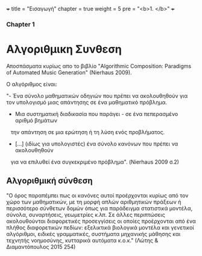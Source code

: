 +++
title = "Εισαγωγή"
chapter = true
weight = 5
pre = "<b>1. </b>"
+++

*** Chapter 1


* Αλγοριθμικη Συνθεση

Αποσπάσματα κυρίως απο το βιβλίο "Algorithmic Composition: Paradigms of
Automated Music Generation" (Nierhaus 2009).

Ο αλγόριθμος είναι:

"- Ένα σύνολο μαθηματικών οδηγιών που πρέπει να ακολουθηθούν για τον υπολογισμό μιας απάντησης σε ένα μαθηματικό
πρόβλημα.
- Μια συστηματική διαδικασία που παράγει - σε ένα πεπερασμένο αριθμό βημάτων
   την απάντηση σε μια ερώτηση ή τη λύση ενός προβλήματος.
- [...] (ιδίως για υπολογιστές) ένα σύνολο κανόνων που πρέπει να ακολουθηθούν
   για να επιλυθεί ένα συγκεκριμένο πρόβλημα". (Nierhaus 2009 σ.2)

** Αλγοριθμική σύνθεση

"Ο όρος παραπέμπει πως οι κανόνες αυτοί προέρχονται κυρίως από τον χώρο
των μαθηματικών, με τη μορφή απλών αριθμητικών πράξεων ή περισσότερο
σύνθετων δομών όπως για παράδειγμα στατιστικά μοντέλα, σύνολα,
συναρτήσεις, γεωμετρίες κ.λπ. Σε άλλες περιπτώσεις ακολουθούνται
διαφορετικές προσεγγίσεις οι οποίες προέρχονται από ένα πλήθος
διαφορετικών πεδίων: εξελικτικά βιολογικά μοντέλα και γενετικοί
αλγόριθμοι, ειδικές γραμματικές, συστήματα μηχανικής μάθησης και
τεχνητής νοημοσύνης, κυτταρικά αυτόματα κ.ο.κ." (Λώτης & Διαμαντόπουλος
2015 254)
